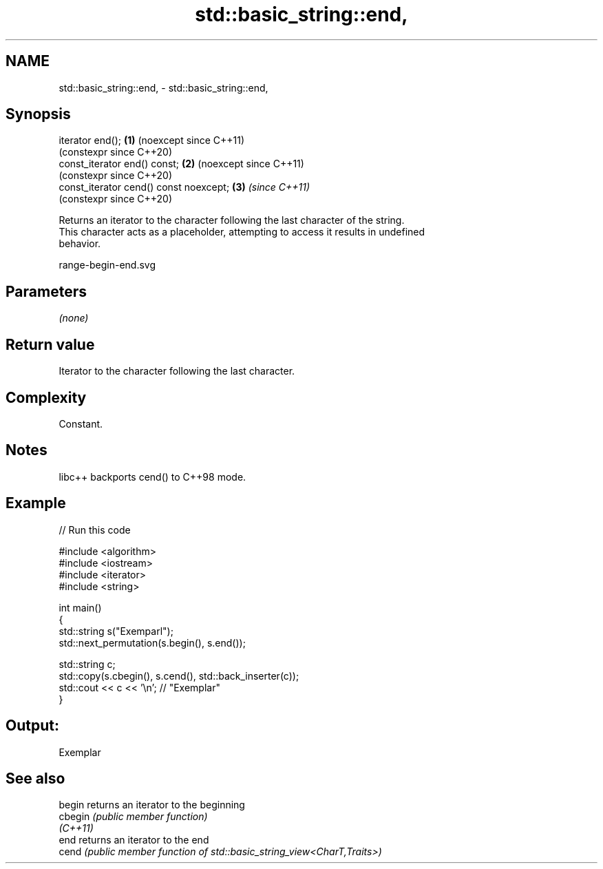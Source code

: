 .TH std::basic_string::end, 3 "2024.06.10" "http://cppreference.com" "C++ Standard Libary"
.SH NAME
std::basic_string::end, \- std::basic_string::end,

.SH Synopsis

   iterator end();                       \fB(1)\fP (noexcept since C++11)
                                             (constexpr since C++20)
   const_iterator end() const;           \fB(2)\fP (noexcept since C++11)
                                             (constexpr since C++20)
   const_iterator cend() const noexcept; \fB(3)\fP \fI(since C++11)\fP
                                             (constexpr since C++20)

   Returns an iterator to the character following the last character of the string.
   This character acts as a placeholder, attempting to access it results in undefined
   behavior.

   range-begin-end.svg

.SH Parameters

   \fI(none)\fP

.SH Return value

   Iterator to the character following the last character.

.SH Complexity

   Constant.

.SH Notes

   libc++ backports cend() to C++98 mode.

.SH Example


// Run this code

 #include <algorithm>
 #include <iostream>
 #include <iterator>
 #include <string>

 int main()
 {
     std::string s("Exemparl");
     std::next_permutation(s.begin(), s.end());

     std::string c;
     std::copy(s.cbegin(), s.cend(), std::back_inserter(c));
     std::cout << c << '\\n'; // "Exemplar"
 }

.SH Output:

 Exemplar

.SH See also

   begin   returns an iterator to the beginning
   cbegin  \fI(public member function)\fP
   \fI(C++11)\fP
   end     returns an iterator to the end
   cend    \fI(public member function of std::basic_string_view<CharT,Traits>)\fP
